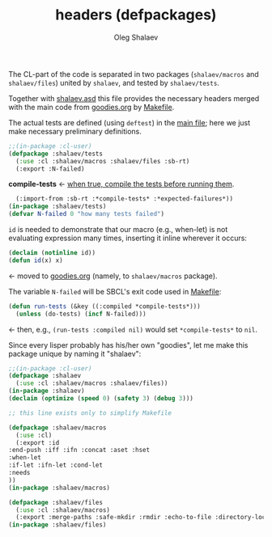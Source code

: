 #+TITLE: headers (defpackages)
#+AUTHOR: Oleg Shalaev
#+EMAIL:  oleg@chalaev.com

The CL-part of the code is separated in two packages (~shalaev/macros~ and ~shalaev/files~)
united by ~shalaev~, and tested by ~shalaev/tests~.

Together with [[file:shalaev.asd][shalaev.asd]] this file provides the necessary headers
merged with the main code from [[file:goodies.org][goodies.org]] by [[file:Makefile][Makefile]].

The actual tests are defined (using =deftest=) in the [[file:goodies.org][main file]];
here we just make necessary preliminary definitions.

#+BEGIN_SRC lisp :tangle generated/headers/tests.lisp
;;(in-package :cl-user)
(defpackage :shalaev/tests
  (:use :cl :shalaev/macros :shalaev/files :sb-rt)
  (:export :N-failed)
#+END_SRC
*compile-tests* ← [[https://github.com/pbing/sb-rt/blob/master/rt.lisp][when true, compile the tests before running them]].
#+BEGIN_SRC lisp :tangle generated/headers/tests.lisp
  (:import-from :sb-rt :*compile-tests* :*expected-failures*))
(in-package :shalaev/tests)
(defvar N-failed 0 "how many tests failed")
#+END_SRC

=id= is needed to demonstrate that our macro (e.g., when-let) is not
evaluating expression many times, inserting it inline wherever it occurs:
#+BEGIN_SRC lisp
(declaim (notinline id))
(defun id(x) x)
#+END_SRC
← moved to [[file:goodies.org][goodies.org]] (namely, to ~shalaev/macros~ package).

The variable =N-failed= will be SBCL's exit code used in [[file:Makefile][Makefile]]:
#+BEGIN_SRC lisp :tangle generated/headers/tests.lisp :shebang ";; generated from https://notabug.org/shalaev/lisp-goodies/src/master/goodies.org"
(defun run-tests (&key ((:compiled *compile-tests*)))
  (unless (do-tests) (incf N-failed))) 
#+END_SRC
← then, e.g., =(run-tests :compiled nil)= would set =*compile-tests*= to =nil=.

Since every lisper probably has his/her own "goodies", let me make this package unique by naming it "shalaev":
#+BEGIN_SRC emacs-lisp :tangle generated/headers/shalaev.lisp
;;(in-package :cl-user)
(defpackage :shalaev
  (:use :cl :shalaev/macros :shalaev/files))
(in-package :shalaev)
(declaim (optimize (speed 0) (safety 3) (debug 3)))
#+END_SRC

#+BEGIN_SRC emacs-lisp :tangle generated/shalaev.lisp
;; this line exists only to simplify Makefile
#+END_SRC

#+BEGIN_SRC emacs-lisp :tangle generated/headers/macros.lisp :shebang ";; generated from https://notabug.org/shalaev/lisp-goodies/src/master/goodies.org"
(defpackage :shalaev/macros
  (:use :cl)
  (:export :id
:end-push :iff :ifn :concat :aset :hset
:when-let
:if-let :ifn-let :cond-let
:needs
))
(in-package :shalaev/macros)
#+END_SRC

#+BEGIN_SRC emacs-lisp :tangle generated/headers/files.lisp :shebang ";; generated from https://notabug.org/shalaev/lisp-goodies/src/master/goodies.org"
(defpackage :shalaev/files
  (:use :cl :shalaev/macros)
  (:export :merge-paths :safe-mkdir :rmdir :echo-to-file :directory-lock))
(in-package :shalaev/files)
#+END_SRC
